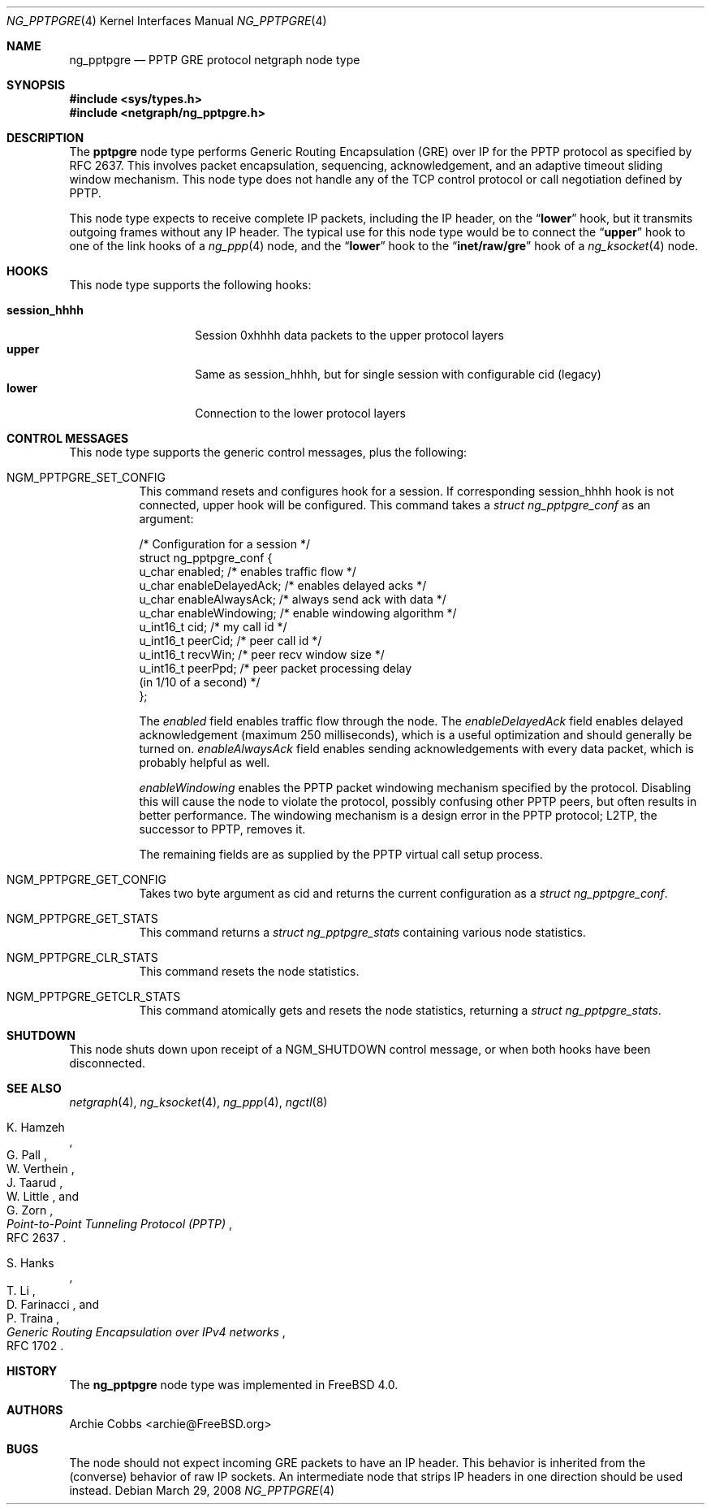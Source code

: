 .\" Copyright (c) 1996-1999 Whistle Communications, Inc.
.\" All rights reserved.
.\"
.\" Subject to the following obligations and disclaimer of warranty, use and
.\" redistribution of this software, in source or object code forms, with or
.\" without modifications are expressly permitted by Whistle Communications;
.\" provided, however, that:
.\" 1. Any and all reproductions of the source or object code must include the
.\"    copyright notice above and the following disclaimer of warranties; and
.\" 2. No rights are granted, in any manner or form, to use Whistle
.\"    Communications, Inc. trademarks, including the mark "WHISTLE
.\"    COMMUNICATIONS" on advertising, endorsements, or otherwise except as
.\"    such appears in the above copyright notice or in the software.
.\"
.\" THIS SOFTWARE IS BEING PROVIDED BY WHISTLE COMMUNICATIONS "AS IS", AND
.\" TO THE MAXIMUM EXTENT PERMITTED BY LAW, WHISTLE COMMUNICATIONS MAKES NO
.\" REPRESENTATIONS OR WARRANTIES, EXPRESS OR IMPLIED, REGARDING THIS SOFTWARE,
.\" INCLUDING WITHOUT LIMITATION, ANY AND ALL IMPLIED WARRANTIES OF
.\" MERCHANTABILITY, FITNESS FOR A PARTICULAR PURPOSE, OR NON-INFRINGEMENT.
.\" WHISTLE COMMUNICATIONS DOES NOT WARRANT, GUARANTEE, OR MAKE ANY
.\" REPRESENTATIONS REGARDING THE USE OF, OR THE RESULTS OF THE USE OF THIS
.\" SOFTWARE IN TERMS OF ITS CORRECTNESS, ACCURACY, RELIABILITY OR OTHERWISE.
.\" IN NO EVENT SHALL WHISTLE COMMUNICATIONS BE LIABLE FOR ANY DAMAGES
.\" RESULTING FROM OR ARISING OUT OF ANY USE OF THIS SOFTWARE, INCLUDING
.\" WITHOUT LIMITATION, ANY DIRECT, INDIRECT, INCIDENTAL, SPECIAL, EXEMPLARY,
.\" PUNITIVE, OR CONSEQUENTIAL DAMAGES, PROCUREMENT OF SUBSTITUTE GOODS OR
.\" SERVICES, LOSS OF USE, DATA OR PROFITS, HOWEVER CAUSED AND UNDER ANY
.\" THEORY OF LIABILITY, WHETHER IN CONTRACT, STRICT LIABILITY, OR TORT
.\" (INCLUDING NEGLIGENCE OR OTHERWISE) ARISING IN ANY WAY OUT OF THE USE OF
.\" THIS SOFTWARE, EVEN IF WHISTLE COMMUNICATIONS IS ADVISED OF THE POSSIBILITY
.\" OF SUCH DAMAGE.
.\"
.\" Author: Archie Cobbs <archie@FreeBSD.org>
.\"
.\" $FreeBSD$
.\" $Whistle: ng_pptpgre.8,v 1.2 1999/12/08 00:20:53 archie Exp $
.\"
.Dd March 29, 2008
.Dt NG_PPTPGRE 4
.Os
.Sh NAME
.Nm ng_pptpgre
.Nd PPTP GRE protocol netgraph node type
.Sh SYNOPSIS
.In sys/types.h
.In netgraph/ng_pptpgre.h
.Sh DESCRIPTION
The
.Nm pptpgre
node type performs Generic Routing Encapsulation (GRE) over IP
for the PPTP protocol as specified by RFC 2637.
This involves packet
encapsulation, sequencing, acknowledgement, and an adaptive timeout
sliding window mechanism.
This node type does not handle any of
the TCP control protocol or call negotiation defined by PPTP.
.Pp
This node type expects to receive complete IP packets,
including the IP header, on the
.Dq Li lower
hook, but it transmits outgoing frames without any IP header.
The typical use for this node type would be to connect the
.Dq Li upper
hook to one of the link hooks of a
.Xr ng_ppp 4
node, and the
.Dq Li lower
hook to the
.Dq Li "inet/raw/gre"
hook of a
.Xr ng_ksocket 4
node.
.Sh HOOKS
This node type supports the following hooks:
.Pp
.Bl -tag -compact -width ".Li session_hhhh"
.It Li session_hhhh
Session 0xhhhh data packets to the upper protocol layers
.It Li upper
Same as session_hhhh, but for single session with configurable cid (legacy)
.It Li lower
Connection to the lower protocol layers
.El
.Sh CONTROL MESSAGES
This node type supports the generic control messages, plus the following:
.Bl -tag -width indent
.It Dv NGM_PPTPGRE_SET_CONFIG
This command resets and configures hook for a session. If corresponding
session_hhhh hook is not connected, upper hook will be configured.
This command takes a
.Vt "struct ng_pptpgre_conf"
as an argument:
.Bd -literal
/* Configuration for a session */
struct ng_pptpgre_conf {
    u_char      enabled;          /* enables traffic flow */
    u_char      enableDelayedAck; /* enables delayed acks */
    u_char      enableAlwaysAck;  /* always send ack with data */
    u_char      enableWindowing;  /* enable windowing algorithm */
    u_int16_t   cid;              /* my call id */
    u_int16_t   peerCid;          /* peer call id */
    u_int16_t   recvWin;          /* peer recv window size */
    u_int16_t   peerPpd;          /* peer packet processing delay
                                     (in 1/10 of a second) */
};
.Ed
.Pp
The
.Va enabled
field enables traffic flow through the node.
The
.Va enableDelayedAck
field enables delayed acknowledgement (maximum 250 milliseconds), which
is a useful optimization and should generally be turned on.
.Va enableAlwaysAck
field enables sending acknowledgements with every data packet, which
is probably helpful as well.
.Pp
.Va enableWindowing
enables the PPTP packet windowing mechanism specified by the protocol.
Disabling this will cause the node to violate the protocol, possibly
confusing other PPTP peers, but often results in better performance.
The windowing mechanism is a design error in the PPTP protocol;
L2TP, the successor to PPTP, removes it.
.Pp
The remaining fields are as supplied by the PPTP virtual call setup process.
.It Dv NGM_PPTPGRE_GET_CONFIG
Takes two byte argument as cid and returns the current configuration as a
.Vt "struct ng_pptpgre_conf" .
.It Dv NGM_PPTPGRE_GET_STATS
This command returns a
.Vt "struct ng_pptpgre_stats"
containing various node statistics.
.It Dv NGM_PPTPGRE_CLR_STATS
This command resets the node statistics.
.It Dv NGM_PPTPGRE_GETCLR_STATS
This command atomically gets and resets the node statistics, returning a
.Vt "struct ng_pptpgre_stats" .
.El
.Sh SHUTDOWN
This node shuts down upon receipt of a
.Dv NGM_SHUTDOWN
control message, or when both hooks have been disconnected.
.Sh SEE ALSO
.Xr netgraph 4 ,
.Xr ng_ksocket 4 ,
.Xr ng_ppp 4 ,
.Xr ngctl 8
.Rs
.%A K. Hamzeh
.%A G. Pall
.%A W. Verthein
.%A J. Taarud
.%A W. Little
.%A G. Zorn
.%T "Point-to-Point Tunneling Protocol (PPTP)"
.%O RFC 2637
.Re
.Rs
.%A S. Hanks
.%A T. \&Li
.%A D. Farinacci
.%A P. Traina
.%T "Generic Routing Encapsulation over IPv4 networks"
.%O RFC 1702
.Re
.Sh HISTORY
The
.Nm
node type was implemented in
.Fx 4.0 .
.Sh AUTHORS
.An Archie Cobbs Aq archie@FreeBSD.org
.Sh BUGS
The node should not expect incoming GRE packets to have an IP header.
This behavior is inherited from the (converse) behavior of raw IP sockets.
An intermediate node that strips IP headers in one direction
should be used instead.
